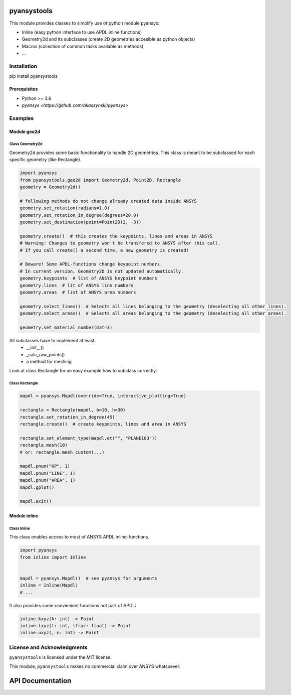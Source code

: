 pyansystools
============
.. image:: https://img.shields.io/pypi/v/pyansystools.svg
    :target: https://pypi.org/project/pyansystools/

.. image:: http://img.shields.io/:license-MIT-blue.svg?style=flat-square
    :target: http://badges.MIT-license.org

This module provides classes to simplify use of python module pyansys:

* Inline (easy python interface to use APDL inline functions)
* Geometry2d and its subclasses (create 2D geometries accesible as python objects)
* Macros (collection of common tasks available as methods)
* ...

Installation
------------
pip install pyansystools

Prerequisites
.............
* Python >= 3.6
* `pyansys <https://github.com/akaszynski/pyansys>`


Examples
-----------

Module geo2d
............

Class Geometry2d
,,,,,,,,,,,,,,,,
Geometry2d provides some basic functionality to handle 2D geometries. This class is meant to be subclassed for each specific geometry (like Rectangle).

.. code:: python

    import pyansys
    from pyansystools.geo2d import Geometry2d, Point2D, Rectangle
    geometry = Geometry2d()

    # following methods do not change already created data inside ANSYS
    geometry.set_rotation(radians=1.0)
    geometry.set_rotation_in_degree(degrees=20.0)
    geometry.set_destination(point=Point2D(2, -3))

    geometry.create()  # this creates the keypoints, lines and areas in ANSYS
    # Warning: Changes to geometry won't be transfered to ANSYS after this call.
    # If you call create() a second time, a new geometry is created!

    # Beware! Some APDL-functions change keypoint numbers.
    # In current version, Geometry2D is not updated automatically.
    geometry.keypoints  # list of ANSYS keypoint numbers
    geometry.lines  # lit of ANSYS line numbers
    geometry.areas  # list of ANSYS area numbers

    geometry.select_lines()  # Selects all lines belonging to the geometry (deselecting all other lines).
    geometry.select_areas()  # Selects all areas belonging to the geometry (deselecting all other areas).

    geometry.set_material_number(mat=3)

All subclasses have to implement at least:
    * __init__()
    * _calc_raw_points()
    * a method for meshing

Look at class Rectangle for an easy example how to subclass correctly.

Class Rectangle
,,,,,,,,,,,,,,,
.. code:: python

    mapdl = pyansys.Mapdl(override=True, interactive_plotting=True)

    rectangle = Rectangle(mapdl, b=10, h=30)
    rectangle.set_rotation_in_degree(45)
    rectangle.create()  # create keypoints, lines and area in ANSYS

    rectangle.set_element_type(mapdl.et("", "PLANE183"))
    rectangle.mesh(10)
    # or: rectangle.mesh_custom(...)

    mapdl.pnum("KP", 1)
    mapdl.pnum("LINE", 1)
    mapdl.pnum("AREA", 1)
    mapdl.gplot()

    mapdl.exit()

.. figure:: https://github.com/natter1/pyansystools/raw/master/docs/images/example_geo2d_rectangle_01.png
    :width: 500pt

Module inline
.............

Class Inline
,,,,,,,,,,,,,,,

This class enables access to most of ANSYS APDL inline-functions.

.. code:: python

    import pyansys
    from inline import Inline


    mapdl = pyansys.Mapdl()  # see pyansys for arguments
    inline = Inline(Mapdl)
    # ...

It also provides some convienient functions not part of APDL:

.. code:: python

    inline.kxyz(k: int) -> Point
    inline.lxyz(l: int, lfrac: float) -> Point
    inline.uxyz(, n: int) -> Point


License and Acknowledgments
---------------------------
``pyansystools`` is licensed under the MIT license.

This module, ``pyansystools`` makes no commercial claim over ANSYS whatsoever.


API Documentation
=================
